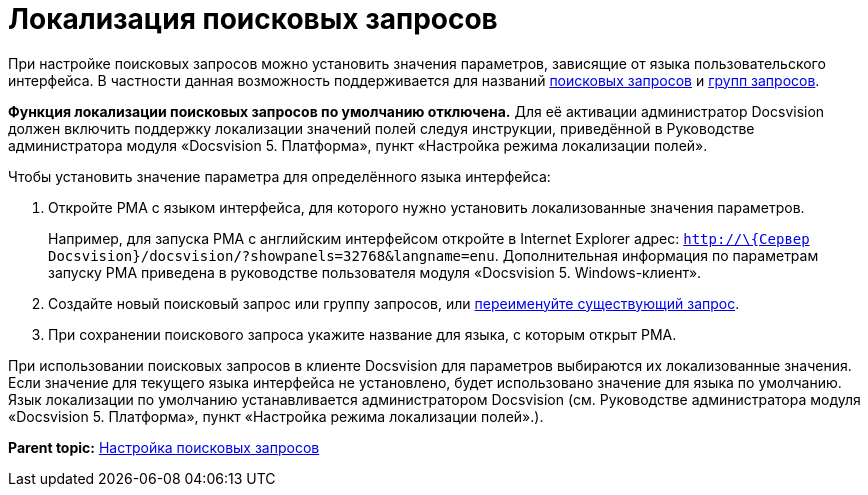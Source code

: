 = Локализация поисковых запросов

При настройке поисковых запросов можно установить значения параметров, зависящие от языка пользовательского интерфейса. В частности данная возможность поддерживается для названий xref:CreateNewSearchQuery.adoc[поисковых запросов] и xref:SearchGroup.adoc[групп запросов].

*Функция локализации поисковых запросов по умолчанию отключена.* Для её активации администратор Docsvision должен включить поддержку локализации значений полей следуя инструкции, приведённой в Руководстве администратора модуля «Docsvision 5. Платформа», пункт «Настройка режима локализации полей».

Чтобы установить значение параметра для определённого языка интерфейса:

. Откройте РМА с языком интерфейса, для которого нужно установить локализованные значения параметров.
+
Например, для запуска РМА с английским интерфейсом откройте в Internet Explorer адрес: [.ph .filepath]`http://\{Сервер Docsvision}/docsvision/?showpanels=32768&langname=enu`. Дополнительная информация по параметрам запуску РМА приведена в руководстве пользователя модуля «Docsvision 5. Windows-клиент».
. Создайте новый поисковый запрос или группу запросов, или xref:Search_Rename_Search_Query.adoc[переименуйте существующий запрос].
. При сохранении поискового запроса укажите название для языка, с которым открыт РМА.

При использовании поисковых запросов в клиенте Docsvision для параметров выбираются их локализованные значения. Если значение для текущего языка интерфейса не установлено, будет использовано значение для языка по умолчанию. Язык локализации по умолчанию устанавливается администратором Docsvision (см. Руководстве администратора модуля «Docsvision 5. Платформа», пункт «Настройка режима локализации полей».).

*Parent topic:* xref:../topics/Search_Create_and_Save_Queries_for_AdvancedSearch.adoc[Настройка поисковых запросов]
